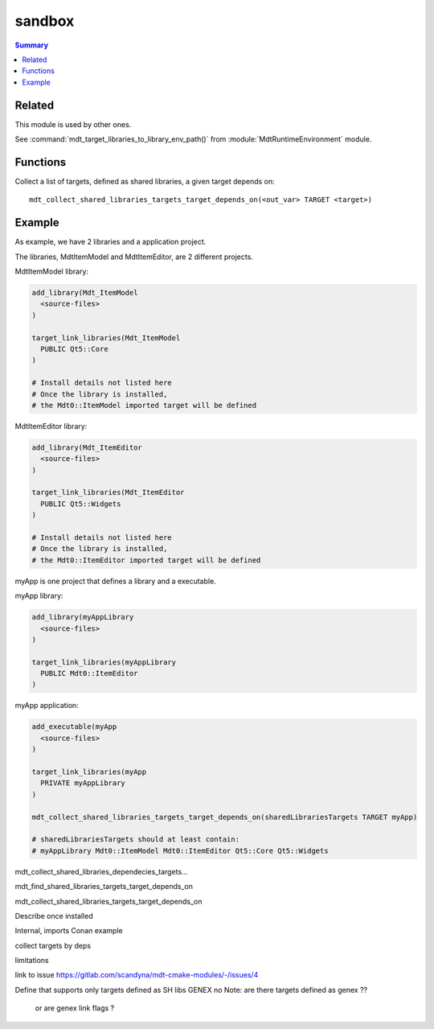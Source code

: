 sandbox
-------

.. contents:: Summary
  :local:

Related
^^^^^^^

This module is used by other ones.

See :command:`mdt_target_libraries_to_library_env_path()`
from :module:`MdtRuntimeEnvironment` module.

Functions
^^^^^^^^^

.. command:: mdt_collect_shared_libraries_targets_target_depends_on

Collect a list of targets, defined as shared libraries,
a given target depends on::

  mdt_collect_shared_libraries_targets_target_depends_on(<out_var> TARGET <target>)

Example
^^^^^^^

As example, we have 2 libraries and a application project.

The libraries, MdtItemModel and MdtItemEditor, are 2 different projects.

MdtItemModel library:

.. code-block:: cmake

  add_library(Mdt_ItemModel
    <source-files>
  )

  target_link_libraries(Mdt_ItemModel
    PUBLIC Qt5::Core
  )

  # Install details not listed here
  # Once the library is installed,
  # the Mdt0::ItemModel imported target will be defined


MdtItemEditor library:

.. code-block:: cmake

  add_library(Mdt_ItemEditor
    <source-files>
  )

  target_link_libraries(Mdt_ItemEditor
    PUBLIC Qt5::Widgets
  )

  # Install details not listed here
  # Once the library is installed,
  # the Mdt0::ItemEditor imported target will be defined


myApp is one project that defines a library and a executable.

myApp library:

.. code-block:: cmake

  add_library(myAppLibrary
    <source-files>
  )

  target_link_libraries(myAppLibrary
    PUBLIC Mdt0::ItemEditor
  )


myApp application:

.. code-block:: cmake

  add_executable(myApp
    <source-files>
  )

  target_link_libraries(myApp
    PRIVATE myAppLibrary
  )

  mdt_collect_shared_libraries_targets_target_depends_on(sharedLibrariesTargets TARGET myApp)

  # sharedLibrariesTargets should at least contain:
  # myAppLibrary Mdt0::ItemModel Mdt0::ItemEditor Qt5::Core Qt5::Widgets


mdt_collect_shared_libraries_dependecies_targets...


mdt_find_shared_libraries_targets_target_depends_on

mdt_collect_shared_libraries_targets_target_depends_on

Describe once installed

Internal, imports
Conan example

collect targets by deps

limitations

link to issue https://gitlab.com/scandyna/mdt-cmake-modules/-/issues/4

Define that supports only targets defined as SH libs
GENEX no 
Note: are there targets defined as genex ??
 or are genex link flags ?

